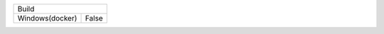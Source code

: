 =======================   ======================================================================================================
     Windows(docker)        1. run docker container            
                            2. enter on container shell(if you run win-env.cmd you will auto enter on shell after container run)   
                            2. write ninja on shell                                                                                                                                                                    |
---------------------------------------------------------------------------------------------------------------------------------
      Linux(docker)         1. run docker container                                                                              
                            2. enter on container shell(if you run win-env.cmd you will auto enter on shell after container run) 
                            3. write ninja on shell                                                                              
=======================   =======================================================================================================

===============  =============
       Build
------------------------------
Windows(docker)  False  
===============  =============

=====  =====  ======
